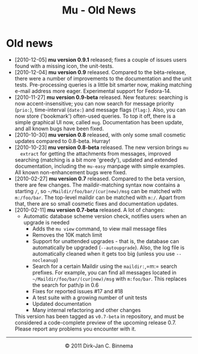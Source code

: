 #+title: Mu - Old News
#+html:<a href="index.html"><img src="mu.png" border="0" align="right"/></a>
#+style: <link rel="stylesheet" type="text/css" href="mu.css">

* Old news

  - [2010-12-05] *mu version 0.9.1* released; fixes a couple of issues users
    found with a missing icon, the unit-tests.
  - [2010-12-04] *mu version 0.9* released. Compared to the bèta-release, there
    were a number of improvements to the documentation and the unit
    tests. Pre-processing queries is a little bit smarter now, making matching
    e-mail address more eager. Experimental support for Fedora-14.
  - [2010-11-27] *mu version 0.9-beta* released. New features: searching is now
    accent-insensitive; you can now search for message priority (=prio:=),
    time-interval (=date:=) and message flags (=flag:=). Also, you can now store
    ('bookmark') often-used queries. To top it off, there is a simple graphical
    UI now, called =mug=. Documentation has been update, and all known bugs have
    been fixed.
  - [2010-10-30] *mu version 0.8* released, with only some small cosmetic
    updates compared to 0.8-beta. Hurray!
  - [2010-10-23] *mu version 0.8-beta* released. The new version brings =mu
     extract= for getting the attachments from messages, improved searching
     (matching is a bit more 'greedy'), updated and extended documentation,
     including the =mu-easy= manpage with simple examples. All known
     non-enhancement bugs were fixed.
  - [2010-02-27] *mu version 0.7* released. Compared to the beta version, there
    are few changes. The maildir-matching syntax now contains a starting =/=, so
    =~/Maildir/foo/bar/(cur|new)/msg= can be matched with =m:/foo/bar=. The
    top-level maildir can be matched with =m:/=. Apart from that, there are so
    small cosmetic fixes and documentation updates.
  - [2010-02-11] *mu version 0.7-beta* released. A lot of changes:
	- Automatic database scheme version check, notifies users when an
          upgrade is needed
        - Adds the =mu view= command, to view mail message files
        - Removes the 10K match limit
        - Support for unattended upgrades - that is, the database can
          automatically be upgraded (=--autoupgrade=). Also, the log file is
          automatically cleaned when it gets too big (unless you use
          =--nocleanup=)
        - Search for a certain Maildir using the =maildir:=,=m:= search
          prefixes. For example, you can find all messages located in
          =~/Maildir/foo/bar/(cur|new)/msg= with =m:foo/bar=. This replaces the
          search for path/p in 0.6
        - Fixes for reported issues #17 and #18
        - A test suite with a growing number of unit tests
        - Updated documentation
        - Many internal refactoring and other changes 
   This version has been
   tagged as =v0.7-beta= in repository, and must be considered a code-complete
   preview of the upcoming release 0.7. Please report any problems you encounter
   with it.
  
#+html:<hr/><div align="center">&copy; 2011 Dirk-Jan C. Binnema</div>
#+begin_html
<script type="text/javascript">
var gaJsHost = (("https:" == document.location.protocol) ? "https://ssl." : "http://www.");
document.write(unescape("%3Cscript src='" + gaJsHost + "google-analytics.com/ga.js' type='text/javascript'%3E%3C/script%3E"));
</script>
<script type="text/javascript">
var pageTracker = _gat._getTracker("UA-578531-1");
pageTracker._trackPageview();
</script>
#+end_html

